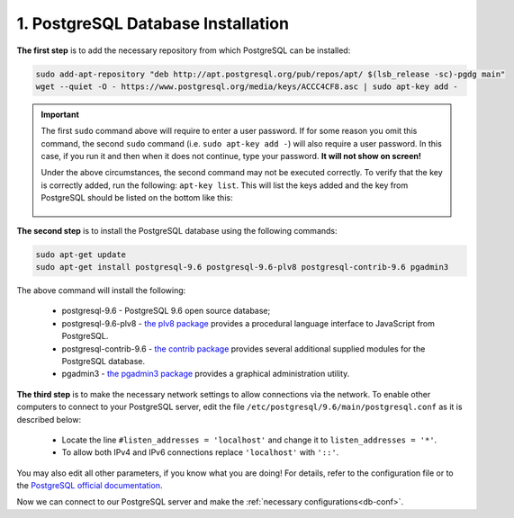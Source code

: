 .. _db-install:

1. PostgreSQL Database Installation
=====================================

**The first step** is to add the necessary repository  from which PostgreSQL can be installed:

.. code::
   
   sudo add-apt-repository "deb http://apt.postgresql.org/pub/repos/apt/ $(lsb_release -sc)-pgdg main"
   wget --quiet -O - https://www.postgresql.org/media/keys/ACCC4CF8.asc | sudo apt-key add -

.. important:: The first ``sudo`` command above will require to enter a user password. If for some reason you omit this command, the second ``sudo`` command (i.e. ``sudo apt-key add -``) will also require a user password. In this case, if you run it and then when it does not continue, type your password. **It will not show on screen!**

 Under the above circumstances, the second command may not be executed correctly. To verify that the key is correctly added, run the following: ``apt-key list``. This will list the keys added and the key from PostgreSQL should be listed on the bottom like this:
 
 .. figure:: /images/apt-key-list.png
   :alt: apt-key list
   :align: center


**The second step** is to install the PostgreSQL database using the following commands:

.. code::
      
   sudo apt-get update
   sudo apt-get install postgresql-9.6 postgresql-9.6-plv8 postgresql-contrib-9.6 pgadmin3

The above command will install the following:

  * postgresql-9.6 - PostgreSQL 9.6 open source database;
  * postgresql-9.6-plv8 - `the plv8 package <https://packages.debian.org/stretch/postgresql-9.6-plv8>`_ provides a procedural language interface to JavaScript from PostgreSQL.
  * postgresql-contrib-9.6 - `the contrib package <https://www.postgresql.org/docs/9.6/contrib.html>`_ provides several additional supplied modules for the PostgreSQL database.
  * pgadmin3 - `the pgadmin3 package <https://www.pgadmin.org/docs/pgadmin4/3.x/>`_ provides a graphical administration utility.
   
**The third step** is to make the necessary network settings to allow connections via the network. 
To enable other computers to connect to your PostgreSQL server, edit the file  ``/etc/postgresql/9.6/main/postgresql.conf`` as it is described below:

  * Locate the line ``#listen_addresses = 'localhost'`` and change it to ``listen_addresses = '*'``.
  * To allow both IPv4 and IPv6 connections replace ``'localhost'`` with ``'::'``.

You may also edit all other parameters, if you know what you are doing! For details, refer to the configuration file or to the `PostgreSQL official documentation <https://www.postgresql.org/docs/9.6/index.html>`_.


Now we can connect to our PostgreSQL server and make the :ref:`necessary configurations<db-conf>`.




 